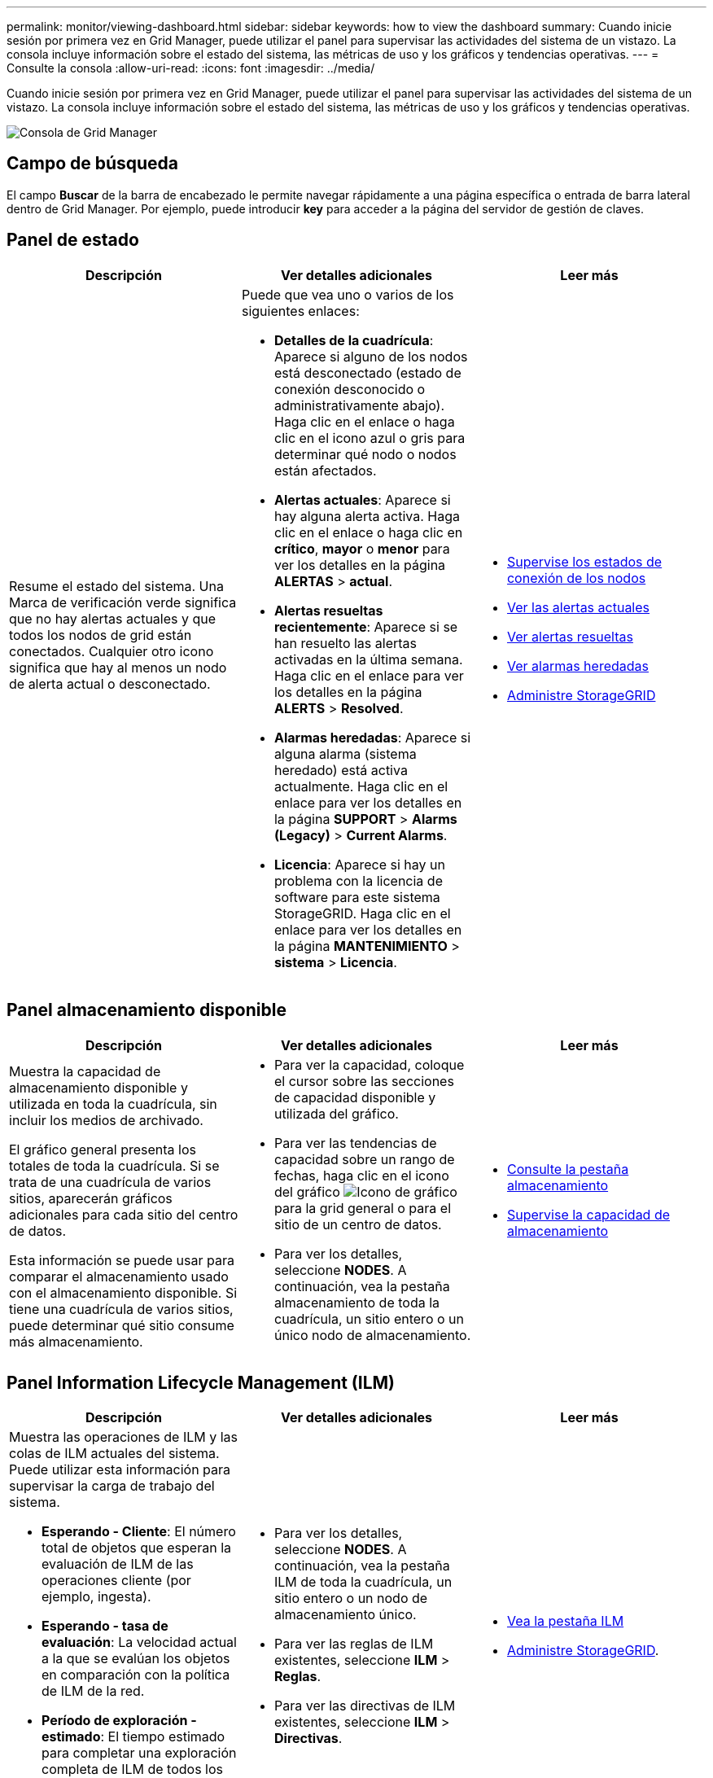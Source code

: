 ---
permalink: monitor/viewing-dashboard.html 
sidebar: sidebar 
keywords: how to view the dashboard 
summary: Cuando inicie sesión por primera vez en Grid Manager, puede utilizar el panel para supervisar las actividades del sistema de un vistazo. La consola incluye información sobre el estado del sistema, las métricas de uso y los gráficos y tendencias operativas. 
---
= Consulte la consola
:allow-uri-read: 
:icons: font
:imagesdir: ../media/


[role="lead"]
Cuando inicie sesión por primera vez en Grid Manager, puede utilizar el panel para supervisar las actividades del sistema de un vistazo. La consola incluye información sobre el estado del sistema, las métricas de uso y los gráficos y tendencias operativas.

image::../media/grid_manager_dashboard.png[Consola de Grid Manager]



== Campo de búsqueda

El campo *Buscar* de la barra de encabezado le permite navegar rápidamente a una página específica o entrada de barra lateral dentro de Grid Manager. Por ejemplo, puede introducir *key* para acceder a la página del servidor de gestión de claves.



== Panel de estado

|===
| Descripción | Ver detalles adicionales | Leer más 


 a| 
Resume el estado del sistema. Una Marca de verificación verde significa que no hay alertas actuales y que todos los nodos de grid están conectados. Cualquier otro icono significa que hay al menos un nodo de alerta actual o desconectado.
 a| 
Puede que vea uno o varios de los siguientes enlaces:

* *Detalles de la cuadrícula*: Aparece si alguno de los nodos está desconectado (estado de conexión desconocido o administrativamente abajo). Haga clic en el enlace o haga clic en el icono azul o gris para determinar qué nodo o nodos están afectados.
* *Alertas actuales*: Aparece si hay alguna alerta activa. Haga clic en el enlace o haga clic en *crítico*, *mayor* o *menor* para ver los detalles en la página *ALERTAS* > *actual*.
* *Alertas resueltas recientemente*: Aparece si se han resuelto las alertas activadas en la última semana. Haga clic en el enlace para ver los detalles en la página *ALERTS* > *Resolved*.
* *Alarmas heredadas*: Aparece si alguna alarma (sistema heredado) está activa actualmente. Haga clic en el enlace para ver los detalles en la página *SUPPORT* > *Alarms (Legacy)* > *Current Alarms*.
* *Licencia*: Aparece si hay un problema con la licencia de software para este sistema StorageGRID. Haga clic en el enlace para ver los detalles en la página *MANTENIMIENTO* > *sistema* > *Licencia*.

 a| 
* xref:monitoring-node-connection-states.adoc[Supervise los estados de conexión de los nodos]
* xref:viewing-current-alerts.adoc[Ver las alertas actuales]
* xref:viewing-resolved-alerts.adoc[Ver alertas resueltas]
* xref:viewing-legacy-alarms.adoc[Ver alarmas heredadas]
* xref:../admin/index.adoc[Administre StorageGRID]


|===


== Panel almacenamiento disponible

|===
| Descripción | Ver detalles adicionales | Leer más 


 a| 
Muestra la capacidad de almacenamiento disponible y utilizada en toda la cuadrícula, sin incluir los medios de archivado.

El gráfico general presenta los totales de toda la cuadrícula. Si se trata de una cuadrícula de varios sitios, aparecerán gráficos adicionales para cada sitio del centro de datos.

Esta información se puede usar para comparar el almacenamiento usado con el almacenamiento disponible. Si tiene una cuadrícula de varios sitios, puede determinar qué sitio consume más almacenamiento.
 a| 
* Para ver la capacidad, coloque el cursor sobre las secciones de capacidad disponible y utilizada del gráfico.
* Para ver las tendencias de capacidad sobre un rango de fechas, haga clic en el icono del gráfico image:../media/icon_chart_new_for_11_5.png["Icono de gráfico"] para la grid general o para el sitio de un centro de datos.
* Para ver los detalles, seleccione *NODES*. A continuación, vea la pestaña almacenamiento de toda la cuadrícula, un sitio entero o un único nodo de almacenamiento.

 a| 
* xref:viewing-storage-tab.adoc[Consulte la pestaña almacenamiento]
* xref:monitoring-storage-capacity.adoc[Supervise la capacidad de almacenamiento]


|===


== Panel Information Lifecycle Management (ILM)

|===
| Descripción | Ver detalles adicionales | Leer más 


 a| 
Muestra las operaciones de ILM y las colas de ILM actuales del sistema. Puede utilizar esta información para supervisar la carga de trabajo del sistema.

* *Esperando - Cliente*: El número total de objetos que esperan la evaluación de ILM de las operaciones cliente (por ejemplo, ingesta).
* *Esperando - tasa de evaluación*: La velocidad actual a la que se evalúan los objetos en comparación con la política de ILM de la red.
* *Período de exploración - estimado*: El tiempo estimado para completar una exploración completa de ILM de todos los objetos. *Nota:* una exploración completa no garantiza que ILM se haya aplicado a todos los objetos.

 a| 
* Para ver los detalles, seleccione *NODES*. A continuación, vea la pestaña ILM de toda la cuadrícula, un sitio entero o un nodo de almacenamiento único.
* Para ver las reglas de ILM existentes, seleccione *ILM* > *Reglas*.
* Para ver las directivas de ILM existentes, seleccione *ILM* > *Directivas*.

 a| 
* xref:viewing-ilm-tab.adoc[Vea la pestaña ILM]
* xref:../admin/index.adoc[Administre StorageGRID].


|===


== Panel de operaciones de protocolo

|===
| Descripción | Ver detalles adicionales | Leer más 


 a| 
Muestra la cantidad de operaciones específicas de protocolos (S3 y Swift) que realiza el sistema.

Puede utilizar esta información para supervisar las cargas de trabajo y las eficiencias del sistema. La media de las tasas de protocolo se hace durante los últimos dos minutos.
 a| 
* Para ver los detalles, seleccione *NODES*. A continuación, visualice la ficha objetos de toda la cuadrícula, de todo un sitio o de un único nodo de almacenamiento.
* Para ver las tendencias en un intervalo de fechas, haga clic en el icono del gráfico image:../media/icon_chart_new_for_11_5.png["Icono de gráfico"] A la derecha de la tasa del protocolo S3 o Swift.

 a| 
* xref:viewing-objects-tab.adoc[Abra la pestaña objetos]
* xref:../s3/index.adoc[Use S3]
* xref:../swift/index.adoc[Use Swift]


|===